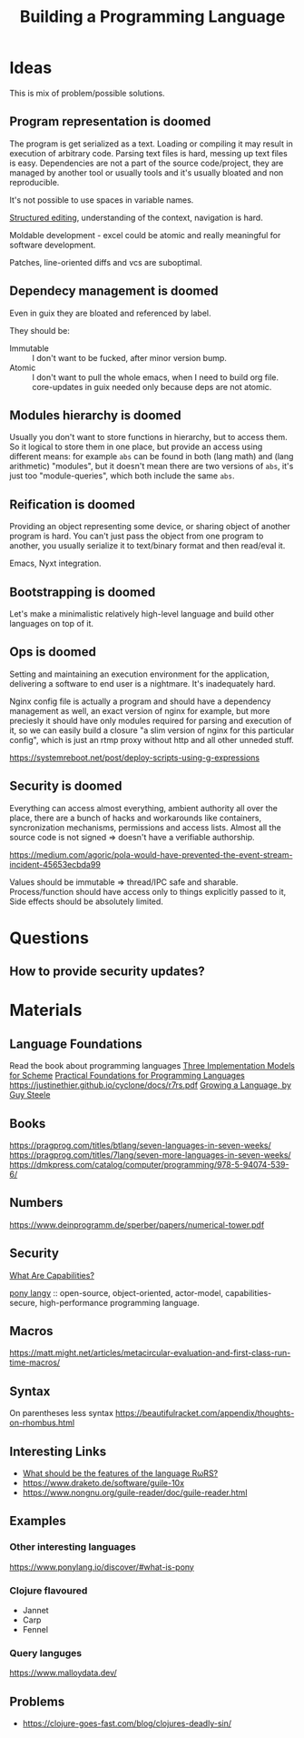 :PROPERTIES:
:ID:       4d754bb3-3afc-4c14-bbcc-3aad16790a96
:END:
#+title: Building a Programming Language

* Ideas
This is mix of problem/possible solutions.

** Program representation is doomed
The program is get serialized as a text. Loading or compiling it may result in
execution of arbitrary code. Parsing text files is hard, messing up text files
is easy. Dependencies are not a part of the source code/project, they are
managed by another tool or usually tools and it's usually bloated and non
reproducible.

It's not possible to use spaces in variable names.

[[id:6b3de564-e6a3-4cba-ae58-b2bba5a6b815][Structured editing]], understanding of the context, navigation is hard.

Moldable development - excel could be atomic and really meaningful for software
development.

Patches, line-oriented diffs and vcs are suboptimal.

** Dependecy management is doomed
Even in guix they are bloated and referenced by label.

They should be:
- Immutable :: I don't want to be fucked, after minor version bump.
- Atomic :: I don't want to pull the whole emacs, when I need to build org
  file. core-updates in guix needed only because deps are not atomic.

** Modules hierarchy is doomed
Usually you don't want to store functions in hierarchy, but to access them.  So
it logical to store them in one place, but provide an access using different
means: for example ~abs~ can be found in both (lang math) and (lang arithmetic)
"modules", but it doesn't mean there are two versions of ~abs~, it's just too
"module-queries", which both include the same ~abs~.

** Reification is doomed
Providing an object representing some device, or sharing object of another
program is hard.  You can't just pass the object from one program to another,
you usually serialize it to text/binary format and then read/eval it.

Emacs, Nyxt integration.

** Bootstrapping is doomed
Let's make a minimalistic relatively high-level language and build other
languages on top of it.

** Ops is doomed
Setting and maintaining an execution environment for the application, delivering
a software to end user is a nightmare.  It's inadequately hard.

Nginx config file is actually a program and should have a dependency management
as well, an exact version of nginx for example, but more preciesly it should
have only modules required for parsing and execution of it, so we can easily
build a closure "a slim version of nginx for this particular config", which is
just an rtmp proxy without http and all other unneded stuff.

https://systemreboot.net/post/deploy-scripts-using-g-expressions

** Security is doomed
Everything can access almost everything, ambient authority all over the place,
there are a bunch of hacks and workarounds like containers, syncronization
mechanisms, permissions and access lists. Almost all the source code is not
signed => doesn't have a verifiable authorship.

https://medium.com/agoric/pola-would-have-prevented-the-event-stream-incident-45653ecbda99

Values should be immutable => thread/IPC safe and sharable. Process/function
should have access only to things explicitly passed to it, Side effects should
be absolutely limited.

* Questions
** How to provide security updates?

* Materials
** Language Foundations
Read the book about programming languages
[[https://techreports.cs.unc.edu/papers/87-011.pdf][Three Implementation Models for Scheme]]
[[id:ec056814-d1fb-49ee-b4cd-a71840bca1ee][Practical Foundations for Programming Languages]]
https://justinethier.github.io/cyclone/docs/r7rs.pdf
[[https://youtu.be/_ahvzDzKdB0][Growing a Language, by Guy Steele]]

** Books
https://pragprog.com/titles/btlang/seven-languages-in-seven-weeks/
https://pragprog.com/titles/7lang/seven-more-languages-in-seven-weeks/
https://dmkpress.com/catalog/computer/programming/978-5-94074-539-6/

** Numbers
https://www.deinprogramm.de/sperber/papers/numerical-tower.pdf

** Security
[[id:e08bd26b-3df9-4d36-8887-3a503c1b7e0d][What Are Capabilities?]]

[[https://www.ponylang.io/discover/#what-is-pony][pony langy]] :: open-source, object-oriented, actor-model, capabilities-secure,
high-performance programming language.

** Macros
https://matt.might.net/articles/metacircular-evaluation-and-first-class-run-time-macros/

** Syntax
On parentheses less syntax
https://beautifulracket.com/appendix/thoughts-on-rhombus.html

** Interesting Links
- [[https://codeberg.org/scheme/r7rs/issues/127][What should be the features of the language RωRS?]]
- https://www.draketo.de/software/guile-10x
- https://www.nongnu.org/guile-reader/doc/guile-reader.html

** Examples
*** Other interesting languages
https://www.ponylang.io/discover/#what-is-pony
*** Clojure flavoured
- Jannet
- Carp
- Fennel
*** Query languges
https://www.malloydata.dev/

** Problems
- https://clojure-goes-fast.com/blog/clojures-deadly-sin/
